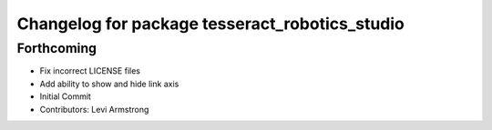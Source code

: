 ^^^^^^^^^^^^^^^^^^^^^^^^^^^^^^^^^^^^^^^^^^^^^^^
Changelog for package tesseract_robotics_studio
^^^^^^^^^^^^^^^^^^^^^^^^^^^^^^^^^^^^^^^^^^^^^^^

Forthcoming
-----------
* Fix incorrect LICENSE files
* Add ability to show and hide link axis
* Initial Commit
* Contributors: Levi Armstrong

